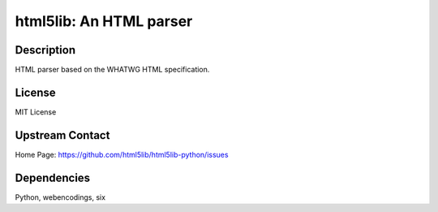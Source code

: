 html5lib: An HTML parser
========================

Description
-----------

HTML parser based on the WHATWG HTML specification.

License
-------

MIT License


Upstream Contact
----------------

Home Page: https://github.com/html5lib/html5lib-python/issues

Dependencies
------------

Python, webencodings, six
